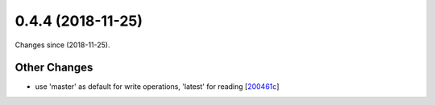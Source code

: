 
0.4.4 (2018-11-25)
###################

Changes since  (2018-11-25).

Other Changes
$$$$$$$$$$$$$$

* use 'master' as default for write operations, 'latest' for reading [`200461c <https://github.com/biocommons/hgvs/commit/200461c>`_]
